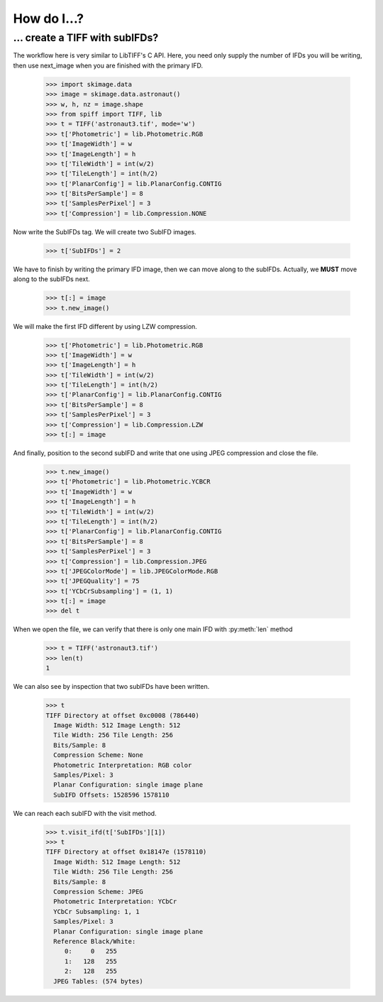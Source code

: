 ------------
How do I...?
------------


... create a TIFF with subIFDs?
===============================
The workflow here is very similar to LibTIFF's C API.  Here, you need only
supply the number of IFDs you will be writing, then use next_image when you are
finished with the primary IFD.

    >>> import skimage.data
    >>> image = skimage.data.astronaut()
    >>> w, h, nz = image.shape
    >>> from spiff import TIFF, lib
    >>> t = TIFF('astronaut3.tif', mode='w')
    >>> t['Photometric'] = lib.Photometric.RGB
    >>> t['ImageWidth'] = w
    >>> t['ImageLength'] = h
    >>> t['TileWidth'] = int(w/2)
    >>> t['TileLength'] = int(h/2)
    >>> t['PlanarConfig'] = lib.PlanarConfig.CONTIG
    >>> t['BitsPerSample'] = 8
    >>> t['SamplesPerPixel'] = 3
    >>> t['Compression'] = lib.Compression.NONE

Now write the SubIFDs tag.  We will create two SubIFD images.

    >>> t['SubIFDs'] = 2

We have to finish by writing the primary IFD image, then we can move along to
the subIFDs.  Actually, we **MUST** move along to the subIFDs next.

    >>> t[:] = image
    >>> t.new_image()

We will make the first IFD different by using LZW compression.

    >>> t['Photometric'] = lib.Photometric.RGB
    >>> t['ImageWidth'] = w
    >>> t['ImageLength'] = h
    >>> t['TileWidth'] = int(w/2)
    >>> t['TileLength'] = int(h/2)
    >>> t['PlanarConfig'] = lib.PlanarConfig.CONTIG
    >>> t['BitsPerSample'] = 8
    >>> t['SamplesPerPixel'] = 3
    >>> t['Compression'] = lib.Compression.LZW
    >>> t[:] = image

And finally, position to the second subIFD and write that one using JPEG
compression and close the file.

    >>> t.new_image()
    >>> t['Photometric'] = lib.Photometric.YCBCR
    >>> t['ImageWidth'] = w
    >>> t['ImageLength'] = h
    >>> t['TileWidth'] = int(w/2)
    >>> t['TileLength'] = int(h/2)
    >>> t['PlanarConfig'] = lib.PlanarConfig.CONTIG
    >>> t['BitsPerSample'] = 8
    >>> t['SamplesPerPixel'] = 3
    >>> t['Compression'] = lib.Compression.JPEG
    >>> t['JPEGColorMode'] = lib.JPEGColorMode.RGB
    >>> t['JPEGQuality'] = 75
    >>> t['YCbCrSubsampling'] = (1, 1)
    >>> t[:] = image
    >>> del t

When we open the file, we can verify that there is only one main IFD with 
:py:meth:`len` method

    >>> t = TIFF('astronaut3.tif')
    >>> len(t)
    1

We can also see by inspection that two subIFDs have been written.

    >>> t
    TIFF Directory at offset 0xc0008 (786440)
      Image Width: 512 Image Length: 512
      Tile Width: 256 Tile Length: 256
      Bits/Sample: 8
      Compression Scheme: None
      Photometric Interpretation: RGB color
      Samples/Pixel: 3
      Planar Configuration: single image plane
      SubIFD Offsets: 1528596 1578110

We can reach each subIFD with the visit method.

    >>> t.visit_ifd(t['SubIFDs'][1])
    >>> t
    TIFF Directory at offset 0x18147e (1578110)
      Image Width: 512 Image Length: 512
      Tile Width: 256 Tile Length: 256
      Bits/Sample: 8
      Compression Scheme: JPEG
      Photometric Interpretation: YCbCr
      YCbCr Subsampling: 1, 1
      Samples/Pixel: 3
      Planar Configuration: single image plane
      Reference Black/White:
         0:     0   255
         1:   128   255
         2:   128   255
      JPEG Tables: (574 bytes)
